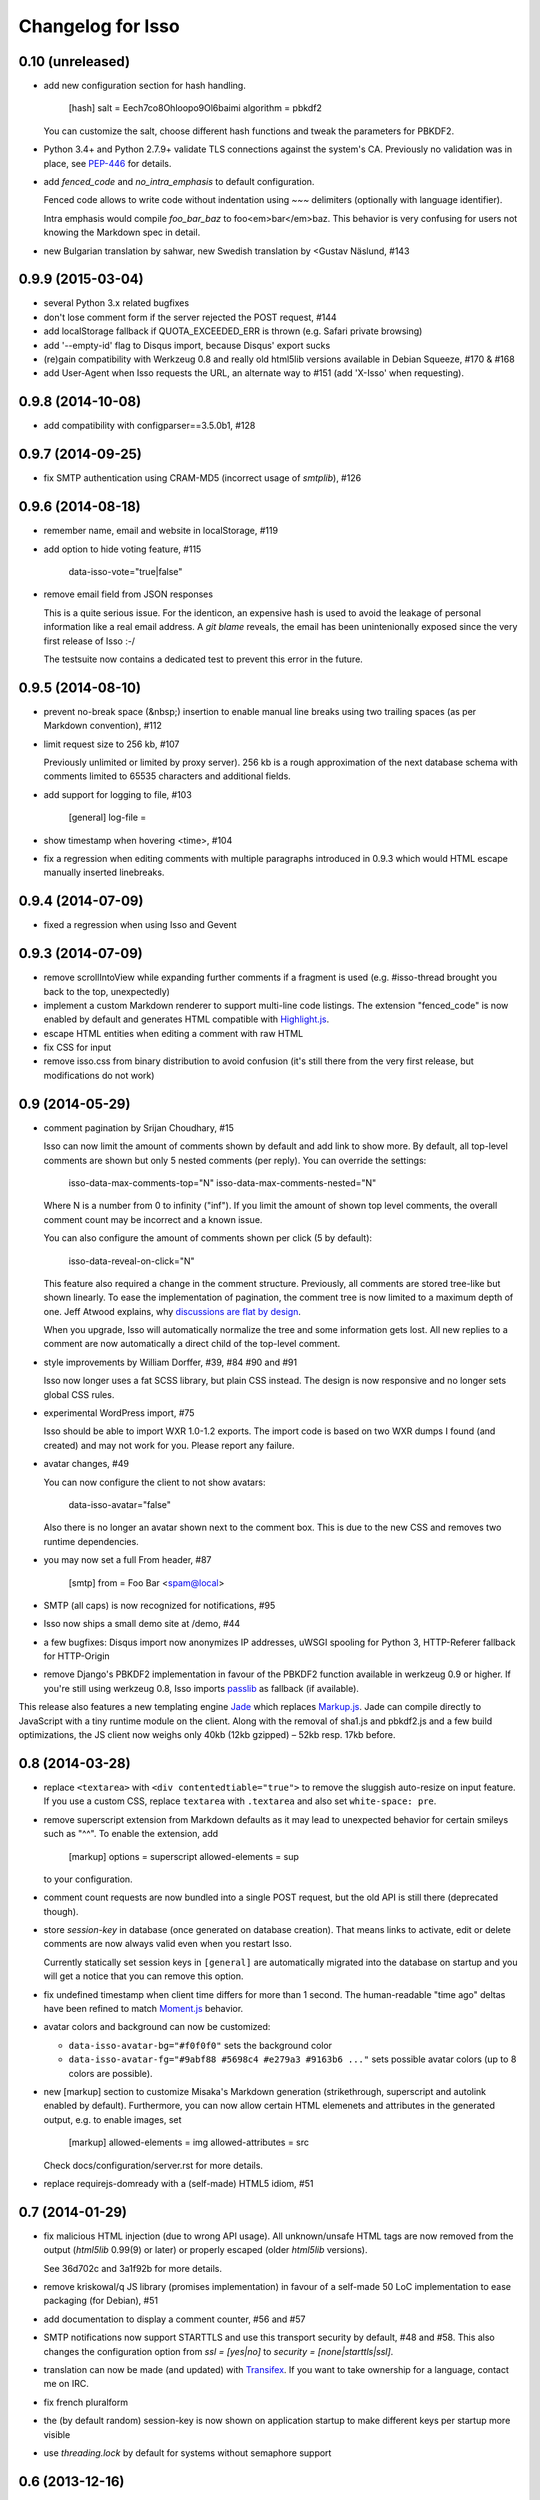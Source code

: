 Changelog for Isso
==================

0.10 (unreleased)
-----------------

- add new configuration section for hash handling.

    [hash]
    salt = Eech7co8Ohloopo9Ol6baimi
    algorithm = pbkdf2

  You can customize the salt, choose different hash functions and tweak the
  parameters for PBKDF2.

- Python 3.4+ and Python 2.7.9+ validate TLS connections against the system's
  CA. Previously no validation was in place, see PEP-446__ for details.

- add `fenced_code` and `no_intra_emphasis` to default configuration.

  Fenced code allows to write code without indentation using `~~~` delimiters
  (optionally with language identifier).

  Intra emphasis would compile `foo_bar_baz` to foo<em>bar</em>baz. This
  behavior is very confusing for users not knowing the Markdown spec in detail.

- new Bulgarian translation by sahwar, new Swedish translation by <Gustav
  Näslund, #143

.. __: https://www.python.org/dev/peps/pep-0466/


0.9.9 (2015-03-04)
------------------

- several Python 3.x related bugfixes

- don't lose comment form if the server rejected the POST request, #144

- add localStorage fallback if QUOTA_EXCEEDED_ERR is thrown (e.g. Safari
  private browsing)

- add '--empty-id' flag to Disqus import, because Disqus' export sucks

- (re)gain compatibility with Werkzeug 0.8 and really old html5lib versions
  available in Debian Squeeze, #170 & #168

- add User-Agent when Isso requests the URL, an alternate way to #151 (add
  'X-Isso' when requesting).

0.9.8 (2014-10-08)
------------------

- add compatibility with configparser==3.5.0b1, #128


0.9.7 (2014-09-25)
------------------

- fix SMTP authentication using CRAM-MD5 (incorrect usage of
  `smtplib`), #126


0.9.6 (2014-08-18)
------------------

- remember name, email and website in localStorage, #119

- add option to hide voting feature, #115

    data-isso-vote="true|false"

- remove email field from JSON responses

  This is a quite serious issue. For the identicon, an expensive hash is used
  to avoid the leakage of personal information like a real email address. A
  `git blame` reveals, the email has been unintenionally exposed since the very
  first release of Isso :-/

  The testsuite now contains a dedicated test to prevent this error in the
  future.


0.9.5 (2014-08-10)
------------------

- prevent no-break space (&nbsp;) insertion to enable manual line breaks using
  two trailing spaces (as per Markdown convention), #112

- limit request size to 256 kb, #107

  Previously unlimited or limited by proxy server). 256 kb is a rough
  approximation of the next database schema with comments limited to 65535
  characters and additional fields.

- add support for logging to file, #103

    [general]
    log-file =

- show timestamp when hovering <time>, #104

- fix a regression when editing comments with multiple paragraphs introduced
  in 0.9.3 which would HTML escape manually inserted linebreaks.


0.9.4 (2014-07-09)
------------------

- fixed a regression when using Isso and Gevent


0.9.3 (2014-07-09)
------------------

- remove scrollIntoView while expanding further comments if a fragment is used
  (e.g. #isso-thread brought you back to the top, unexpectedly)

- implement a custom Markdown renderer to support multi-line code listings. The
  extension "fenced_code" is now enabled by default and generates HTML
  compatible with Highlight.js__.

- escape HTML entities when editing a comment with raw HTML

- fix CSS for input

- remove isso.css from binary distribution to avoid confusion (it's still there
  from the very first release, but modifications do not work)

.. __: http://highlightjs.org/


0.9 (2014-05-29)
----------------

- comment pagination by Srijan Choudhary, #15

  Isso can now limit the amount of comments shown by default and add link to
  show more. By default, all top-level comments are shown but only 5 nested
  comments (per reply). You can override the settings:

    isso-data-max-comments-top="N"
    isso-data-max-comments-nested="N"

  Where N is a number from 0 to infinity ("inf"). If you limit the amount of
  shown top level comments, the overall comment count may be incorrect and a
  known issue.

  You can also configure the amount of comments shown per click (5 by default):

    isso-data-reveal-on-click="N"

  This feature also required a change in the comment structure. Previously, all
  comments are stored tree-like but shown linearly. To ease the implementation
  of pagination, the comment tree is now limited to a maximum depth of one.
  Jeff Atwood explains, why `discussions are flat by design`__.

  .. __: http://blog.codinghorror.com/web-discussions-flat-by-design/

  When you upgrade, Isso will automatically normalize the tree and some
  information gets lost. All new replies to a comment are now automatically a
  direct child of the top-level comment.

- style improvements by William Dorffer, #39, #84 #90 and #91

  Isso now longer uses a fat SCSS library, but plain CSS instead. The design is
  now responsive and no longer sets global CSS rules.

- experimental WordPress import, #75

  Isso should be able to import WXR 1.0-1.2 exports. The import code is based
  on two WXR dumps I found (and created) and may not work for you. Please
  report any failure.

- avatar changes, #49

  You can now configure the client to not show avatars:

    data-isso-avatar="false"

  Also there is no longer an avatar shown next to the comment box. This is due
  to the new CSS and removes two runtime dependencies.

- you may now set a full From header, #87

    [smtp]
    from = Foo Bar <spam@local>

- SMTP (all caps) is now recognized for notifications, #95

- Isso now ships a small demo site at /demo, #44

- a few bugfixes: Disqus import now anonymizes IP addresses, uWSGI spooling for
  Python 3, HTTP-Referer fallback for HTTP-Origin

- remove Django's PBKDF2 implementation in favour of the PBKDF2 function
  available in werkzeug 0.9 or higher. If you're still using werkzeug 0.8, Isso
  imports passlib__ as fallback (if available).


This release also features a new templating engine Jade__ which replaces
Markup.js__. Jade can compile directly to JavaScript with a tiny runtime module
on the client. Along with the removal of sha1.js and pbkdf2.js and a few build
optimizations, the JS client now weighs only 40kb (12kb gzipped) – 52kb resp.
17kb before.

.. __: https://pypi.python.org/pypi/passlib
.. __: http://jade-lang.com/
.. __: https://github.com/adammark/Markup.js


0.8 (2014-03-28)
----------------

- replace ``<textarea>`` with ``<div contentedtiable="true">`` to remove the
  sluggish auto-resize on input feature. If you use a custom CSS, replace
  ``textarea`` with ``.textarea`` and also set ``white-space: pre``.

- remove superscript extension from Markdown defaults as it may lead to
  unexpected behavior for certain smileys such as "^^". To enable the extension,
  add

    [markup]
    options = superscript
    allowed-elements = sup

  to your configuration.

- comment count requests are now bundled into a single POST request, but the old
  API is still there (deprecated though).

- store *session-key* in database (once generated on database creation). That
  means links to activate, edit or delete comments are now always valid even
  when you restart Isso.

  Currently statically set session keys in ``[general]`` are automatically
  migrated into the database on startup and you will get a notice that you can
  remove this option.

- fix undefined timestamp when client time differs for more than 1 second.
  The human-readable "time ago" deltas have been refined to match `Moment.js`_
  behavior.

- avatar colors and background can now be customized:

  * ``data-isso-avatar-bg="#f0f0f0"`` sets the background color
  * ``data-isso-avatar-fg="#9abf88 #5698c4 #e279a3 #9163b6 ..."`` sets possible
    avatar colors (up to 8 colors are possible).

- new [markup] section to customize Misaka's Markdown generation (strikethrough,
  superscript and autolink enabled by default). Furthermore, you can now allow
  certain HTML elemenets and attributes in the generated output, e.g. to enable
  images, set

      [markup]
      allowed-elements = img
      allowed-attributes = src

  Check docs/configuration/server.rst for more details.

- replace requirejs-domready with a (self-made) HTML5 idiom, #51

.. _Moment.js: http://momentjs.com/docs/#/displaying/fromnow/


0.7 (2014-01-29)
----------------

- fix malicious HTML injection (due to wrong API usage). All unknown/unsafe
  HTML tags are now removed from the output (`html5lib` 0.99(9) or later) or
  properly escaped (older `html5lib` versions).

  See 36d702c and 3a1f92b for more details.

- remove kriskowal/q JS library (promises implementation) in favour of a
  self-made 50 LoC implementation to ease packaging (for Debian), #51

- add documentation to display a comment counter, #56 and #57

- SMTP notifications now support STARTTLS and use this transport security
  by default, #48 and #58. This also changes the configuration option from
  `ssl = [yes|no]` to `security = [none|starttls|ssl]`.

- translation can now be made (and updated) with Transifex_. If you want to
  take ownership for a language, contact me on IRC.

- fix french pluralform

- the (by default random) session-key is now shown on application startup
  to make different keys per startup more visible

- use `threading.lock` by default for systems without semaphore support

.. _Transifex: https://www.transifex.com/projects/p/isso/


0.6 (2013-12-16)
----------------

Major improvements:

- override thread discovery with data-isso-id="...", #27

  To use the same thread for different URLs, you can now add a custom
  ``data-isso-id="my-id"`` attribute which is used to identify and retrieve
  comments (defaults to current URL aka `window.location.pathname`).

- `isso.dispatch` now dispatches multiple websites (= configurations) based on
  URL prefixes

- fix a cross-site request forgery vulnerability for comment creation, voting,
  editing and deletion, #40

- show modal dialog to confirm comment deletion and activation, #36

- new, comprehensive documentation based on reST + Sphinx:
  http://posativ.org/docs (or docs/ in the repository). Also includes an
  annotated `example.conf`, #43

- new italian and russian translations

Minor improvements:

- move `isso:application` to `isso.run:application` to avoid uneccessary
  initialization in some cases (change module if you use uWSGI or Gunicorn)
- add Date header to email notifications, #42
- check for blank text in new comment, #41
- work around IE10's HTML5 abilities for custom data-attributes
- add support for Gunicorn (and other pre-forking WSGI servers)


0.5 (2013-11-17)
----------------

Major improvements:

- `listen` option replaces `host` and `port` to support UNIX domain sockets, #25

  Instead of `host = localhost` and `port = 8080`, use
  `listen = http://localhost:8080`. To listen on a UNIX domain socket, replace
  `http://` with `unix://`, e.g. `unix:///tmp/isso.sock`.

- new option `notify` (in the general section) is used to choose (one or more)
  notification backends (currently only SMTP is available, though). Isso will
  no longer automatically use SMTP for notifications if the initial connection
  succeeds.

- new options to control the client integration

  * ``data-isso-css="false"`` prevents the client from appending the CSS to the
    document. Enabled by default.

  * ``data-isso-lang="de"`` overrides the useragent's preferred language (de, en
    and fr are currently supported).

  * ``data-isso-reply-to-self="true"`` should be set, when you allow reply to
    own comments (see server configuration for details).

- add support for `gevent <http://www.gevent.org/>`_, a coroutine-based Python
  networking library that uses greenlets (lightweight threads). Recommended
  WSGI server when not running with uWSGI (unfortunately stable gevent is not
  yet able to listen on a UNIX domain socket).

- fix a serious issue with the voters bloomfilter. During an Isso run, the
  ip addresses from all commenters accumulated into the voters bloomfilter
  for new comments. Thus, previous commenters could no longer vote other
  comments. This fixes the rare occurences of #5.

  In addition to this fix, the current voters bloomfilter will be re-initialized
  if you are using Isso 0.4 or below (this is not necessary, but on the
  other hand, the current bloomfilter for each comment is sort-of useless).

- french translation (thanks to @sploinga), #38

- support for multiple sites, part of #34

Minor improvements:

- `ipaddr` is now used as `ipaddress` fallback for Python 2.6 and 2.7, #32
- changed URL to activate and delete comments to `/id/<N:int>/activate` etc.
- import command uses `<link>` tag instead of `<id>` to extract the relative
  URL path, #37
- import command now uses `isDeleted` to mark comments as deleted (and
  eventually remove stale comments). This seems to affect only a few comments
  from a previous WordPress import into Disqus.
- import command lists orphaned comments after import.
- import command now has a ``--dry-run`` option to do no actual operation on
  the database.


0.4 (2013-11-05)
----------------

- Isso now handles cross-domain requests and cookies, fixes #24
- Isso for Python 2.x now supports werkzeug>=0.8
- limit email length to 254 to avoid Hash-DDoS
- override Isso API location with ``data-isso="..."`` in the script tag
- override HTML title parsing with a custom ``data-title="..."`` attribute
  in ``<div id="isso-thread"></div>``


0.3 (2013-11-01)
----------------

- improve initial comment loading performance in the client
- cache slow REST requests, see #18
- add a SQLite trigger that detects and removes stale threads (= threads,
  with all comments being removed) from the database when a comment is
  removed.
- PyPi releases now include an uncompressed version of the JavaScript
  files -- `embed.dev.js` and `count.dev.js` -- to track down errors.
- use uWSGI's internal locking instead of a self-made shared memory lock


0.2 (2013-10-29)
----------------

- initial PyPi release

